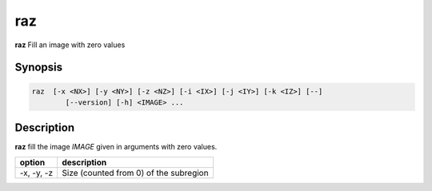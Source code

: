 .. _cmd-raz:

raz
====================================

**raz** Fill an image with zero values

Synopsis
------------------------------------

.. code-block:: bash

   raz  [-x <NX>] [-y <NY>] [-z <NZ>] [-i <IX>] [-j <IY>] [-k <IZ>] [--]
           [--version] [-h] <IMAGE> ...

Description
------------------------------------

**raz** fill the image `IMAGE` given in arguments with zero values.

+----------------+-----------------------------------------------------------+
| option         | description                                               |
+================+===========================================================+
| -x, -y, -z     | Size (counted from 0) of the subregion                    |
+----------------+-----------------------------------------------------------+

